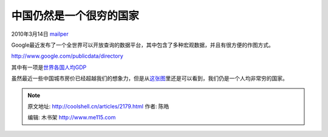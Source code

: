 .. _articles2179:

中国仍然是一个很穷的国家
========================

2010年3月14日 `mailper <http://coolshell.cn/articles/author/mailper>`__

Google最近发布了一个全世界可以开放查询的数据平台，其中包含了多种宏观数据，并且有很方便的作图方式。

`http://www.google.com/publicdata/directory <http://www.google.com/publicdata/directory>`__

其中有一项是\ `世界各国人均GDP <http://www.google.com/publicdata/explore?ds=ltjib1m1uf3pf_&ctype=l&met_y=sizegdp_t2&hl=en_US&dl=en_US>`__

虽然最近一些中国城市房价已经超越我们的想象力，但是从\ `这张图 <http://www.google.com/publicdata/explore?ds=ltjib1m1uf3pf_&ctype=l&met_y=sizegdp_t2&hl=en_US&dl=en_US#ctype=l&met_y=sizegdp_t2&scale_y=lin&ind_y=false&rdim=country&idim=country:CHN:IND:DEU:GBR:USA:ZAF:ITA:AUS:CAN:RUS:JPN&hl=en_US&dl=en_US>`__\ 里还是可以看到，我们仍是一个人均非常穷的国家。

|image0|

.. |image0| image:: /coolshell/static/20140922114409488000.jpg
   :target: http://coolshell.cn//wp-content/uploads/2010/03/we-are-still-poor.jpg
.. |image7| image:: /coolshell/static/20140922114410107000.jpg

.. note::
    原文地址: http://coolshell.cn/articles/2179.html 
    作者: 陈皓 

    编辑: 木书架 http://www.me115.com